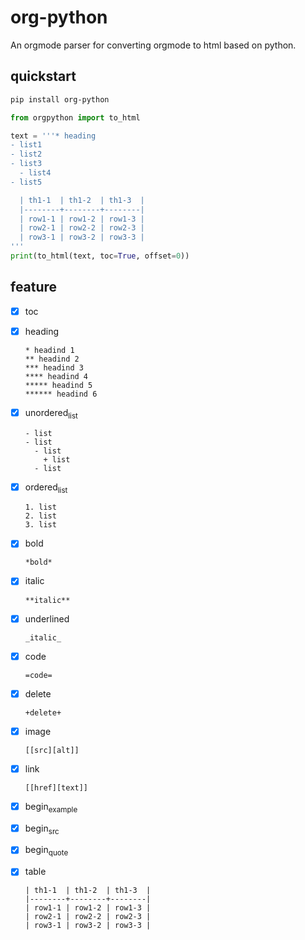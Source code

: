 * org-python
  An orgmode parser for converting orgmode to html based on python.

  [[https://pypi.python.org/pypi/org-python][https://img.shields.io/badge/pypi-v0.3.2-brightgreen.svg]]
  [[https://python.org][https://img.shields.io/badge/python-3-brightgreen.svg]]
  [[LICENSE][https://img.shields.io/badge/license-BSD-blue.svg]]

** quickstart
   #+BEGIN_SRC sh
  pip install org-python
   #+END_SRC

   #+BEGIN_SRC python
     from orgpython import to_html

     text = '''* heading
     - list1
     - list2
     - list3
       - list4
     - list5

       | th1-1  | th1-2  | th1-3  |
       |--------+--------+--------|
       | row1-1 | row1-2 | row1-3 |
       | row2-1 | row2-2 | row2-3 |
       | row3-1 | row3-2 | row3-3 |
     '''
     print(to_html(text, toc=True, offset=0))
   #+END_SRC

** feature
   - [X] toc
   - [X] heading
     #+BEGIN_EXAMPLE
     * headind 1
     ** headind 2
     *** headind 3
     **** headind 4
     ***** headind 5
     ****** headind 6
     #+END_EXAMPLE
   - [X] unordered_list
     #+BEGIN_EXAMPLE
     - list
     - list
       - list
         + list
       - list
     #+END_EXAMPLE
   - [X] ordered_list
     #+BEGIN_EXAMPLE
     1. list
     2. list
     3. list
     #+END_EXAMPLE
   - [X] bold
     #+BEGIN_EXAMPLE
     *bold*
     #+END_EXAMPLE
   - [X] italic
     #+BEGIN_EXAMPLE
     **italic**
     #+END_EXAMPLE
   - [X] underlined
     #+BEGIN_EXAMPLE
     _italic_
     #+END_EXAMPLE
   - [X] code
     #+BEGIN_EXAMPLE
     =code=
     #+END_EXAMPLE
   - [X] delete
     #+BEGIN_EXAMPLE
     +delete+
     #+END_EXAMPLE
   - [X] image
     #+BEGIN_EXAMPLE
     [[src][alt]]
     #+END_EXAMPLE
   - [X] link
     #+BEGIN_EXAMPLE
     [[href][text]]
     #+END_EXAMPLE
   - [X] begin_example
   - [X] begin_src
   - [X] begin_quote
   - [X] table
     #+BEGIN_EXAMPLE
     | th1-1  | th1-2  | th1-3  |
     |--------+--------+--------|
     | row1-1 | row1-2 | row1-3 |
     | row2-1 | row2-2 | row2-3 |
     | row3-1 | row3-2 | row3-3 |
     #+END_EXAMPLE
